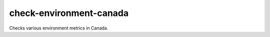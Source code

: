 check-environment-canada
=========================================

Checks various environment metrics in Canada.
